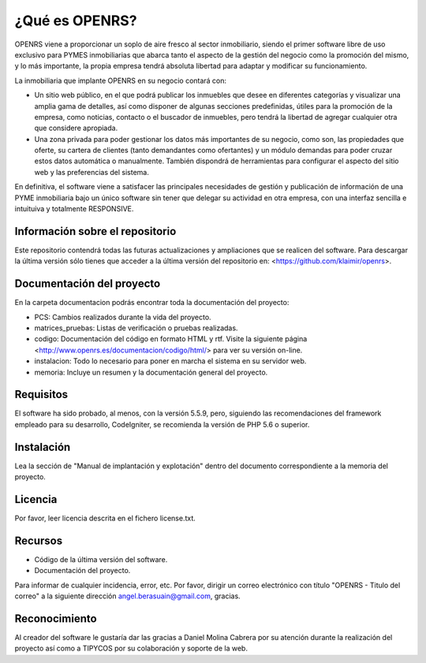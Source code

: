 ###################
¿Qué es OPENRS?
###################

OPENRS viene a proporcionar un soplo de aire fresco al sector inmobiliario, siendo el primer software libre de uso exclusivo para PYMES inmobiliarias que abarca tanto el aspecto de la gestión del negocio como la promoción del mismo, y lo más importante, la propia empresa tendrá absoluta libertad para adaptar y modificar su funcionamiento.

La inmobiliaria que implante OPENRS en su negocio contará con:

- Un sitio web público, en el que podrá publicar los inmuebles que desee en diferentes categorías y visualizar una amplia gama de detalles, así como disponer de algunas secciones predefinidas, útiles para la promoción de la empresa, como noticias, contacto o el buscador de inmuebles, pero tendrá la libertad de agregar cualquier otra que considere apropiada.

- Una zona privada para poder gestionar los datos más importantes de su negocio, como son, las propiedades que oferte, su cartera de clientes (tanto demandantes como ofertantes) y un módulo demandas para poder cruzar estos datos automática o manualmente. También dispondrá de herramientas para configurar el aspecto del sitio web y las preferencias del sistema.

En definitiva, el software viene a satisfacer las principales necesidades de gestión y publicación de información de una PYME inmobiliaria bajo un único software sin tener que delegar su actividad en otra empresa, con una interfaz sencilla e intuituiva y totalmente RESPONSIVE.

*******************
Información sobre el repositorio
*******************

Este repositorio contendrá todas las futuras actualizaciones y ampliaciones que se realicen del software. Para descargar la última versión sólo tienes que acceder a la última versión del repositorio en:
<https://github.com/klaimir/openrs>.

**************************
Documentación del proyecto
**************************

En la carpeta documentacion podrás encontrar toda la documentación del proyecto:

- PCS: Cambios realizados durante la vida del proyecto.

- matrices_pruebas: Listas de verificación o pruebas realizadas.

- codigo: Documentación del código en formato HTML y rtf. Visite la siguiente página <http://www.openrs.es/documentacion/codigo/html/> para ver su versión on-line.

- instalacion: Todo lo necesario para poner en marcha el sistema en su servidor web.

- memoria: Incluye un resumen y la documentación general del proyecto.

*******************
Requisitos
*******************

El software ha sido probado, al menos, con la versión 5.5.9, pero, siguiendo las recomendaciones del framework empleado para su desarrollo, CodeIgniter, se recomienda la versión de PHP 5.6 o superior.

************
Instalación
************

Lea la sección de "Manual de implantación y explotación" dentro del documento correspondiente a la memoria del proyecto.

*******
Licencia
*******

Por favor, leer licencia descrita en el fichero license.txt.

*********
Recursos
*********

-  Código de la última versión del software.
-  Documentación del proyecto.

Para informar de cualquier incidencia, error, etc. Por favor, dirigir un correo electrónico con título "OPENRS - Titulo del correo" a la siguiente dirección angel.berasuain@gmail.com, gracias.

***************
Reconocimiento
***************

Al creador del software le gustaría dar las gracias a Daniel Molina Cabrera por su atención durante la realización del proyecto así como a TIPYCOS por su colaboración y soporte de la web.
